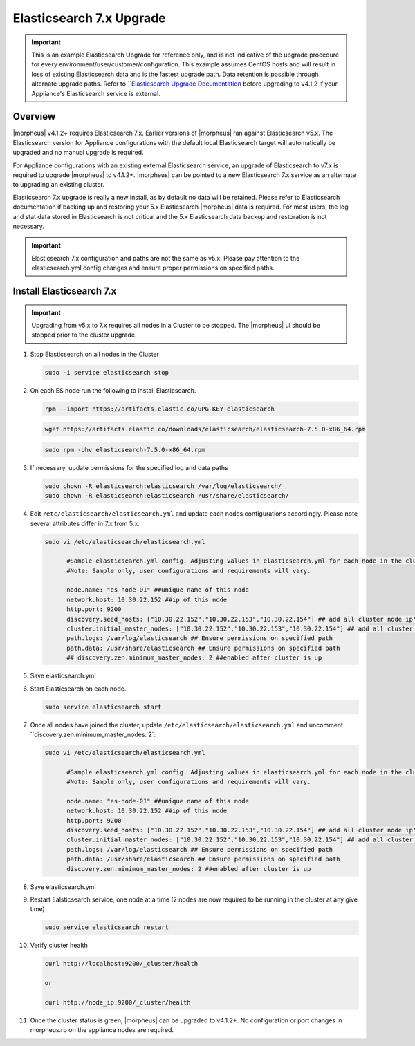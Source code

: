 .. _esupgrade:

Elasticsearch 7.x Upgrade
-------------------------

.. important:: This is an example Elasticsearch Upgrade for reference only, and is not indicative of the upgrade procedure for every environment/user/customer/configuration. This example assumes CentOS hosts and will result in loss of existing Elasticsearch data and is the fastest upgrade path. Data retention is possible through alternate upgrade paths. Refer to ```Elasticsearch Upgrade Documentation <https://www.elastic.co/guide/en/elasticsearch/reference/current/setup-upgrade.html>`_ before upgrading to v4.1.2 if your Appliance's Elasticsearch service is external.
	
Overview
^^^^^^^^
|morpheus| v4.1.2+ requires Elasticsearch 7.x. Earlier versions of |morpheus| ran against Elasticsearch v5.x. The Elasticsearch version for Appliance configurations with the default local Elasticsearch target will automatically be upgraded and no manual upgrade is required.

For Appliance configurations with an existing external Elasticsearch service, an upgrade of Elasticsearch to v7.x is required to upgrade |morpheus| to v4.1.2+. |morpheus| can be pointed to a new Elasticsearch 7.x service as an alternate to upgrading an existing cluster.

Elasticsearch 7.x upgrade is really a new install, as by default no data will be retained. Please refer to Elasticsearch documentation if backing up and restoring your 5.x Elasticsearch |morpheus| data is required. For most users, the log and stat data stored in Elasticsearch is not critical and the 5.x Elasticsearch data backup and restoration is not necessary.

.. important:: Elasticsearch 7.x configuration and paths are not the same as v5.x. Please pay attention to the elasticsearch.yml config changes and ensure proper permissions on specified paths.

Install Elasticsearch 7.x
^^^^^^^^^^^^^^^^^^^^^^^^^

.. important:: Upgrading from v5.x to 7.x requires all nodes in a Cluster to be stopped. The |morpheus| ui should be stopped prior to the cluster upgrade.

#. Stop Elasticsearch on all nodes in the Cluster

   .. code-block:: bash

    sudo -i service elasticsearch stop

#. On each ES node run the following to install Elasticsearch.

   .. code-block:: bash

    rpm --import https://artifacts.elastic.co/GPG-KEY-elasticsearch

   .. code-block:: bash

     wget https://artifacts.elastic.co/downloads/elasticsearch/elasticsearch-7.5.0-x86_64.rpm

   .. code-block:: bash

    sudo rpm -Uhv elasticsearch-7.5.0-x86_64.rpm

#. If necessary, update permissions for the specified log and data paths

   .. code-block:: bash

    sudo chown -R elasticsearch:elasticsearch /var/log/elasticsearch/
    sudo chown -R elasticsearch:elasticsearch /usr/share/elasticsearch/

#. Edit ``/etc/elasticsearch/elasticsearch.yml`` and update each nodes configurations accordingly. Please note several attributes differ in 7.x from 5.x.

   .. code-block:: bash

    sudo vi /etc/elasticsearch/elasticsearch.yml

          #Sample elasticsearch.yml config. Adjusting values in elasticsearch.yml for each node in the cluster.
          #Note: Sample only, user configurations and requirements will vary.

          node.name: "es-node-01" ##unique name of this node
          network.host: 10.30.22.152 ##ip of this node
          http.port: 9200
          discovery.seed_hosts: ["10.30.22.152","10.30.22.153","10.30.22.154"] ## add all cluster node ip's
          cluster.initial_master_nodes: ["10.30.22.152","10.30.22.153","10.30.22.154"] ## add all cluster node ip's
          path.logs: /var/log/elasticsearch ## Ensure permissions on specified path
          path.data: /usr/share/elasticsearch ## Ensure permissions on specified path
          ## discovery.zen.minimum_master_nodes: 2 ##enabled after cluster is up

#. Save elasticsearch.yml
#. Start Elasticsearch on each node.

   .. code-block:: bash

    sudo service elasticsearch start

#. Once all nodes have joined the cluster, update ``/etc/elasticsearch/elasticsearch.yml`` and uncomment ``discovery.zen.minimum_master_nodes: 2`:

   .. code-block:: bash

    sudo vi /etc/elasticsearch/elasticsearch.yml

          #Sample elasticsearch.yml config. Adjusting values in elasticsearch.yml for each node in the cluster.
          #Note: Sample only, user configurations and requirements will vary.

          node.name: "es-node-01" ##unique name of this node
          network.host: 10.30.22.152 ##ip of this node
          http.port: 9200
          discovery.seed_hosts: ["10.30.22.152","10.30.22.153","10.30.22.154"] ## add all cluster node ip's
          cluster.initial_master_nodes: ["10.30.22.152","10.30.22.153","10.30.22.154"] ## add all cluster node ip's
          path.logs: /var/log/elasticsearch ## Ensure permissions on specified path
          path.data: /usr/share/elasticsearch ## Ensure permissions on specified path
          discovery.zen.minimum_master_nodes: 2 ##enabled after cluster is up

#. Save elasticsearch.yml

#. Restart Ealsticsearch service, one node at a time (2 nodes are now required to be running in the cluster at any give time)

   .. code-block:: bash

    sudo service elasticsearch restart

#. Verify cluster health

   .. code-block:: bash

    curl http://localhost:9200/_cluster/health

    or

    curl http://node_ip:9200/_cluster/health

#. Once the cluster status is green, |morpheus| can be upgraded to v4.1.2+. No configuration or port changes in morpheus.rb on the appliance nodes are required.
